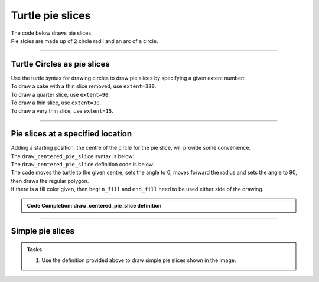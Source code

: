 ====================================================
Turtle pie slices
====================================================

| The code below draws pie slices.
| Pie slcies are made up of 2 circle radii and an arc of a circle.

----

Turtle Circles as pie slices
------------------------------------------

| Use the turtle syntax for drawing circles to draw pie slices by specifying a given extent number:

.. py:function:: turtle.circle(radius, extent=None, steps=None)

    | radius - radius; a positive number draws anticlockwise, a negative number draws clockwise. 
    | extent - an angle; a number (or None for whole circle), which determines how many degrees of the circle is drawn; default None
    | steps - an integer (or None for a circle) which allows polygons to be drawn; default None

| To draw a cake with a thin slice removed, use ``extent=330``.
| To draw a quarter slice, use ``extent=90``.
| To draw a thin slice, use ``extent=30``.
| To draw a very thin slice, use ``extent=15``.

.. image:: images/pie_extents.png
    :scale: 75 %
    :align: center
    :alt: pie_extents
        
----

Pie slices at a specified location
------------------------------------------

| Adding a starting position, the centre of the circle for the pie slice, will provide some convenience.
| The ``draw_centered_pie_slice`` syntax is below:

.. py:function:: draw_centered_pie_slice(t, centre=(0, 0), angle=0, radius=10, extent=360, penw=1, penc="black", fillc=None)

    | **t** - the turtle object to draw the regular polygon
    | **centre** - start position; default (0, 0)
    | **angle** - the angle to satrt the arc from; default 0
    | **radius** - the circle radius; default 10
    | **extent** - the arc angle in degrees; default 360 for a full circle
    | **penw** - the pen width; default 1
    | **penc** - the pen color; a colorstring or a numeric color tuple (r, g, b,); default "black"
    | **fillc** - the fill color; a colorstring or a numeric color tuple (r, g, b,); default None


| The ``draw_centered_pie_slice`` definition code is below.
| The code moves the turtle to the given centre, sets the angle to 0, moves forward the radius and sets the angle to 90, then draws the  regular polygon.
| If there is a fill color given, then ``begin_fill`` and ``end_fill`` need to be used either side of the drawing.

.. admonition:: Code Completion: draw_centered_pie_slice definition

    .. tab-set::

        .. tab-item:: Q

            Complete the code for the ``draw_centered_pie_slice`` definition by replacing the "XXX"s.
                        
            .. code-block:: python

                def draw_centered_pie_slice(t, centre=(0, 0), angle=0, radius=10, extent=360, 
                                            penw=1, penc="black", fillc=None):
                    t.pu()
                    t.goto(centre)
                    t.seth(XXX)
                    t.pensize(penw)
                    t.pencolor(penc)
                    t.pd()
                    
                    if fillc is not None:
                        t.fillcolor(fillc)
                        t.begin_fill()
                    t.fd(XXX)
                    t.seth(XXX + 90)   
                    t.circle(radius, extent=XXX)
                    t.goto(XXX)
                    if fillc is not None:
                        t.end_fill()

        .. tab-item:: Ans

            Completed code for the ``draw_centered_pie_slice`` definition.
                        
            .. code-block:: python
    
                def draw_centered_pie_slice(t, centre=(0, 0), angle=0, radius=10, extent=360, 
                                            penw=1, penc="black", fillc=None):
                    t.pu()
                    t.goto(centre)
                    t.seth(angle)
                    t.pensize(penw)
                    t.pencolor(penc)
                    t.pd()
                    
                    if fillc is not None:
                        t.fillcolor(fillc)
                        t.begin_fill()
                    t.fd(radius)
                    t.seth(angle + 90)   
                    t.circle(radius, extent=extent)
                    t.goto(centre)
                    if fillc is not None:
                        t.end_fill()

----

Simple pie slices
------------------------

.. admonition:: Tasks

    1. Use the definition provided above to draw simple pie slices shown in the image.

    .. image:: images/pie_slice.png
        :scale: 75 %
        :align: center
        :alt: pie_slice
        
    .. dropdown::
        :icon: codescan
        :color: primary
        :class-container: sd-dropdown-container

        .. tab-set::

            .. tab-item:: Q1

                Use the definition provided above to draw simple pie slices shown in the image.

                .. code-block:: python

                    import turtle


                    def draw_centered_pie_slice(t, centre=(0, 0), angle=0, radius=10, extent=330, penw=1, penc="black", fillc=None):
                        t.pu()
                        t.goto(centre)
                        t.seth(angle)
                        t.pensize(penw)
                        t.pencolor(penc)
                        t.pd()
                        
                        if fillc is not None:
                            t.fillcolor(fillc)
                            t.begin_fill()
                        t.fd(radius)
                        t.seth(angle + 90)   
                        t.circle(radius, extent=extent)
                        t.goto(centre)
                        if fillc is not None:
                            t.end_fill()
                    


                    s = turtle.Screen()
                    s.bgcolor("white")
                    s.title("draw_centered_pie_slice")
                    s.setup(width=800, height=600, startx=0, starty=0)

                    t = turtle.Turtle()
                    t.speed(0)
                    t.ht()

                    centres = [(0, 0),(30, 0)]
                    radii = [80, 80]
                    angles = [15, -15]
                    extents = [330, 30]
                    pensizes =  [1, 1]
                    pencolors = ["blue", "red"]
                    fillcolors = ["light blue", "pink"]

                    for i in range(len(radii)):
                        draw_centered_pie_slice(t, centre=centres[i], angle=angles[i], radius=radii[i], extent=extents[i], penw=1, penc=pencolors[i], fillc=fillcolors[i])

                    s.exitonclick()